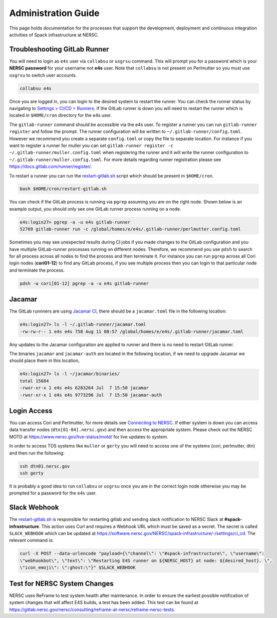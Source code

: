 .. This page is designed to hold documentation for administering the Spack deployment of E4S




Administration Guide
====================

This page holds documentation for the processes that support the development, deployment
and continuous integration activities of Spack infrastructure at NERSC.




Troubleshooting GitLab Runner
-----------------------------

You will need to login as ``e4s`` user via ``collabsu`` or ``usgrsu`` command.
This will prompt you for a password which is your **NERSC password** for your
username not **e4s** user. Note that ``collabsu`` is not present on Perlmutter
so you must use ``usgrsu`` to switch user accounts.

.. code-block::

   collabsu e4s

Once you are logged in, you can login to the desired system to restart the
runner. You can check the runner status by navigating to
`Settings > CI/CD > Runners <https://software.nersc.gov/NERSC/spack-infrastructure/-/settings/ci_cd>`_.
If the GitLab runner is down you will need to restart the runner which is
located in ``$HOME/cron`` directory for the e4s user.


The ``gitlab-runner`` command should be accessible via the e4s user. To register
a runner you can run ``gitlab-runner register`` and follow the prompt. The runner
configuration will be written to ``~/.gitlab-runner/config.toml``. However we
recommend you create a separate ``config.toml`` or copy the file to separate
location. For instance if you want to register a runner for muller you can set
``gitlab-runner register -c ~/.gitlab-runner/muller.config.toml`` when registering
the runner and it will write the runner configuration to
``~/.gitlab-runner/muller.config.toml``. For more details regarding runner
registration please see https://docs.gitlab.com/runner/register/.

To restart a runner you can run the
`restart-gitlab.sh <https://software.nersc.gov/NERSC/spack-infrastructure/-/blob/main/restart-gitlab.sh>`_
script which should be present in ``$HOME/cron``.


.. code-block::

   bash $HOME/cron/restart-gitlab.sh

You can check if the GitLab process is running via ``pgrep`` assuming you are on
the right node. Shown below is an example output, you should only see one GitLab
runner process running on a node.

.. code-block::

   e4s:login27> pgrep -a -u e4s gitlab-runner
   52769 gitlab-runner run -c /global/homes/e/e4s/.gitlab-runner/perlmutter.config.toml

Sometimes you may see unexpected results during CI jobs if you made changes to
the GitLab configuration and you have multiple GitLab-runner processes running
on different nodes. Therefore, we recommend you use ``pdsh`` to search for all
process across all nodes to find the process and then terminate it. For instance
you can run ``pgrep`` across all Cori login nodes (**cori01-12**) to find any
GitLab process, if you see multiple process then you can login to that
particular node and terminate the process.

.. code-block::

   pdsh -w cori[01-12] pgrep -a -u e4s gitlab-runner

Jacamar
-------

The GitLab runnners are using `Jacamar CI <https://gitlab.com/ecp-ci/jacamar-ci>`_,
there should be a ``jacamar.toml`` file in the following location:

.. code-block::

   e4s:login27> ls -l ~/.gitlab-runner/jacamar.toml
   -rw-rw-r-- 1 e4s e4s 758 Aug 11 08:57 /global/homes/e/e4s/.gitlab-runner/jacamar.toml


Any updates to the Jacamar configuration are applied to runner and there is no
need to restart GitLab runner.


The binaries ``jacamar`` and ``jacamar-auth`` are located in the following
location, if we need to upgrade Jacamar we should place them in this location,

.. code-block::

   e4s:login27> ls -l ~/jacamar/binaries/
   total 15684
   -rwxr-xr-x 1 e4s e4s 6283264 Jul  7 15:50 jacamar
   -rwxr-xr-x 1 e4s e4s 9773296 Jul  7 15:50 jacamar-auth


Login Access
------------

You can access Cori and Perlmutter, for more details see `Connecting to NERSC <https://docs.nersc.gov/connect/>`_.
If either system is down you can access data transfer nodes (``dtn[01-04].nersc.gov``)
and then access the appropriate system. Please check out the NERSC MOTD at
https://www.nersc.gov/live-status/motd/ for live updates to system.

In order to access TDS systems like ``muller`` or ``gerty`` you will need to
access one of the systems (cori, perlmutter, dtn) and then run the following:

.. code-block::

   ssh dtn01.nersc.gov
   ssh gerty


It is probably a good idea to run ``collabsu`` or ``usgrsu`` once you are in the
correct login node otherwise you may be prompted for a password for the ``e4s``
user.

Slack Webhook
-------------

The `restart-gitlab.sh <https://software.nersc.gov/NERSC/spack-infrastructure/-/blob/main/restart-gitlab.sh>`_
is responsible for restarting gitlab and sending slack notification to NERSC
Slack at **#spack-infrastructure**.  This action uses Curl and requires a Webhook URL which must
be saved as a secret. The secret is called ``SLACK_WEBHOOK`` which can be updated
at https://software.nersc.gov/NERSC/spack-infrastructure/-/settings/ci_cd. The relevant command
is:

.. code-block::

   curl -X POST --data-urlencode "payload={\"channel\": \"#spack-infrastructure\", \"username\":
   \"webhookbot\", \"text\": \"Restarting E4S runner on ${NERSC_HOST} at node: ${desired_host}. \",
   \"icon_emoji\": \":ghost:\"}" $SLACK_WEBHOOK


Test for NERSC System Changes
-----------------------------

NERSC uses ReFrame to test system health after maintenance. In order to ensure the earliest possible notification
of system changes that will affect E4S builds, a test has been added. This test can be found at 
https://gitlab.nersc.gov/nersc/consulting/reframe-at-nersc/reframe-nersc-tests.


